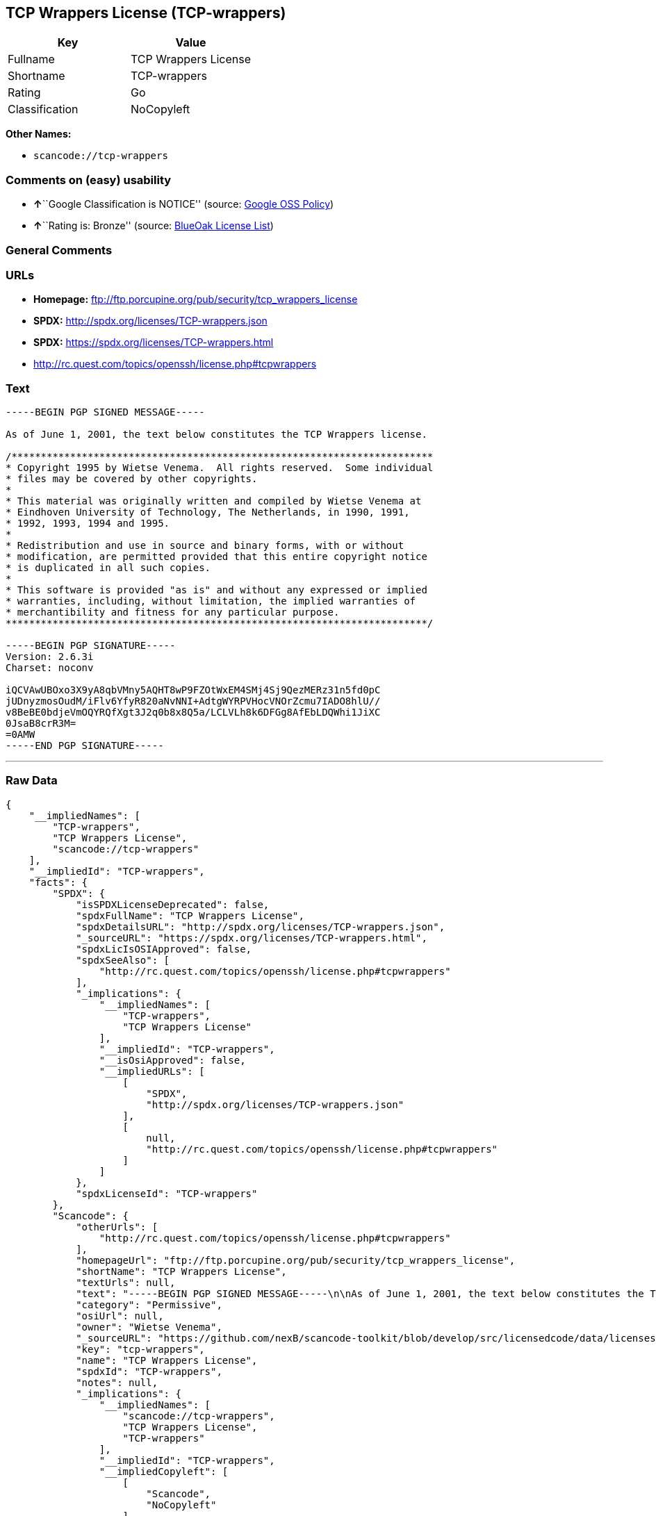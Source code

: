 == TCP Wrappers License (TCP-wrappers)

[cols=",",options="header",]
|===
|Key |Value
|Fullname |TCP Wrappers License
|Shortname |TCP-wrappers
|Rating |Go
|Classification |NoCopyleft
|===

*Other Names:*

* `+scancode://tcp-wrappers+`

=== Comments on (easy) usability

* **↑**``Google Classification is NOTICE'' (source:
https://opensource.google.com/docs/thirdparty/licenses/[Google OSS
Policy])
* **↑**``Rating is: Bronze'' (source:
https://blueoakcouncil.org/list[BlueOak License List])

=== General Comments

=== URLs

* *Homepage:* ftp://ftp.porcupine.org/pub/security/tcp_wrappers_license
* *SPDX:* http://spdx.org/licenses/TCP-wrappers.json
* *SPDX:* https://spdx.org/licenses/TCP-wrappers.html
* http://rc.quest.com/topics/openssh/license.php#tcpwrappers

=== Text

....
-----BEGIN PGP SIGNED MESSAGE-----

As of June 1, 2001, the text below constitutes the TCP Wrappers license.

/************************************************************************
* Copyright 1995 by Wietse Venema.  All rights reserved.  Some individual
* files may be covered by other copyrights.
*
* This material was originally written and compiled by Wietse Venema at
* Eindhoven University of Technology, The Netherlands, in 1990, 1991,
* 1992, 1993, 1994 and 1995.
*
* Redistribution and use in source and binary forms, with or without
* modification, are permitted provided that this entire copyright notice
* is duplicated in all such copies.
*
* This software is provided "as is" and without any expressed or implied
* warranties, including, without limitation, the implied warranties of
* merchantibility and fitness for any particular purpose.
************************************************************************/

-----BEGIN PGP SIGNATURE-----
Version: 2.6.3i
Charset: noconv

iQCVAwUBOxo3X9yA8qbVMny5AQHT8wP9FZOtWxEM4SMj4Sj9QezMERz31n5fd0pC
jUDnyzmosOudM/iFlv6YfyR820aNvNNI+AdtgWYRPVHocVNOrZcmu7IADO8hlU//
v8BeBE0bdjeVmOQYRQfXgt3J2q0b8x8Q5a/LCLVLh8k6DFGg8AfEbLDQWhi1JiXC
0JsaB8crR3M=
=0AMW
-----END PGP SIGNATURE-----
....

'''''

=== Raw Data

....
{
    "__impliedNames": [
        "TCP-wrappers",
        "TCP Wrappers License",
        "scancode://tcp-wrappers"
    ],
    "__impliedId": "TCP-wrappers",
    "facts": {
        "SPDX": {
            "isSPDXLicenseDeprecated": false,
            "spdxFullName": "TCP Wrappers License",
            "spdxDetailsURL": "http://spdx.org/licenses/TCP-wrappers.json",
            "_sourceURL": "https://spdx.org/licenses/TCP-wrappers.html",
            "spdxLicIsOSIApproved": false,
            "spdxSeeAlso": [
                "http://rc.quest.com/topics/openssh/license.php#tcpwrappers"
            ],
            "_implications": {
                "__impliedNames": [
                    "TCP-wrappers",
                    "TCP Wrappers License"
                ],
                "__impliedId": "TCP-wrappers",
                "__isOsiApproved": false,
                "__impliedURLs": [
                    [
                        "SPDX",
                        "http://spdx.org/licenses/TCP-wrappers.json"
                    ],
                    [
                        null,
                        "http://rc.quest.com/topics/openssh/license.php#tcpwrappers"
                    ]
                ]
            },
            "spdxLicenseId": "TCP-wrappers"
        },
        "Scancode": {
            "otherUrls": [
                "http://rc.quest.com/topics/openssh/license.php#tcpwrappers"
            ],
            "homepageUrl": "ftp://ftp.porcupine.org/pub/security/tcp_wrappers_license",
            "shortName": "TCP Wrappers License",
            "textUrls": null,
            "text": "-----BEGIN PGP SIGNED MESSAGE-----\n\nAs of June 1, 2001, the text below constitutes the TCP Wrappers license.\n\n/************************************************************************\n* Copyright 1995 by Wietse Venema.  All rights reserved.  Some individual\n* files may be covered by other copyrights.\n*\n* This material was originally written and compiled by Wietse Venema at\n* Eindhoven University of Technology, The Netherlands, in 1990, 1991,\n* 1992, 1993, 1994 and 1995.\n*\n* Redistribution and use in source and binary forms, with or without\n* modification, are permitted provided that this entire copyright notice\n* is duplicated in all such copies.\n*\n* This software is provided \"as is\" and without any expressed or implied\n* warranties, including, without limitation, the implied warranties of\n* merchantibility and fitness for any particular purpose.\n************************************************************************/\n\n-----BEGIN PGP SIGNATURE-----\nVersion: 2.6.3i\nCharset: noconv\n\niQCVAwUBOxo3X9yA8qbVMny5AQHT8wP9FZOtWxEM4SMj4Sj9QezMERz31n5fd0pC\njUDnyzmosOudM/iFlv6YfyR820aNvNNI+AdtgWYRPVHocVNOrZcmu7IADO8hlU//\nv8BeBE0bdjeVmOQYRQfXgt3J2q0b8x8Q5a/LCLVLh8k6DFGg8AfEbLDQWhi1JiXC\n0JsaB8crR3M=\n=0AMW\n-----END PGP SIGNATURE-----",
            "category": "Permissive",
            "osiUrl": null,
            "owner": "Wietse Venema",
            "_sourceURL": "https://github.com/nexB/scancode-toolkit/blob/develop/src/licensedcode/data/licenses/tcp-wrappers.yml",
            "key": "tcp-wrappers",
            "name": "TCP Wrappers License",
            "spdxId": "TCP-wrappers",
            "notes": null,
            "_implications": {
                "__impliedNames": [
                    "scancode://tcp-wrappers",
                    "TCP Wrappers License",
                    "TCP-wrappers"
                ],
                "__impliedId": "TCP-wrappers",
                "__impliedCopyleft": [
                    [
                        "Scancode",
                        "NoCopyleft"
                    ]
                ],
                "__calculatedCopyleft": "NoCopyleft",
                "__impliedText": "-----BEGIN PGP SIGNED MESSAGE-----\n\nAs of June 1, 2001, the text below constitutes the TCP Wrappers license.\n\n/************************************************************************\n* Copyright 1995 by Wietse Venema.  All rights reserved.  Some individual\n* files may be covered by other copyrights.\n*\n* This material was originally written and compiled by Wietse Venema at\n* Eindhoven University of Technology, The Netherlands, in 1990, 1991,\n* 1992, 1993, 1994 and 1995.\n*\n* Redistribution and use in source and binary forms, with or without\n* modification, are permitted provided that this entire copyright notice\n* is duplicated in all such copies.\n*\n* This software is provided \"as is\" and without any expressed or implied\n* warranties, including, without limitation, the implied warranties of\n* merchantibility and fitness for any particular purpose.\n************************************************************************/\n\n-----BEGIN PGP SIGNATURE-----\nVersion: 2.6.3i\nCharset: noconv\n\niQCVAwUBOxo3X9yA8qbVMny5AQHT8wP9FZOtWxEM4SMj4Sj9QezMERz31n5fd0pC\njUDnyzmosOudM/iFlv6YfyR820aNvNNI+AdtgWYRPVHocVNOrZcmu7IADO8hlU//\nv8BeBE0bdjeVmOQYRQfXgt3J2q0b8x8Q5a/LCLVLh8k6DFGg8AfEbLDQWhi1JiXC\n0JsaB8crR3M=\n=0AMW\n-----END PGP SIGNATURE-----",
                "__impliedURLs": [
                    [
                        "Homepage",
                        "ftp://ftp.porcupine.org/pub/security/tcp_wrappers_license"
                    ],
                    [
                        null,
                        "http://rc.quest.com/topics/openssh/license.php#tcpwrappers"
                    ]
                ]
            }
        },
        "BlueOak License List": {
            "BlueOakRating": "Bronze",
            "url": "https://spdx.org/licenses/TCP-wrappers.html",
            "isPermissive": true,
            "_sourceURL": "https://blueoakcouncil.org/list",
            "name": "TCP Wrappers License",
            "id": "TCP-wrappers",
            "_implications": {
                "__impliedNames": [
                    "TCP-wrappers",
                    "TCP Wrappers License"
                ],
                "__impliedJudgement": [
                    [
                        "BlueOak License List",
                        {
                            "tag": "PositiveJudgement",
                            "contents": "Rating is: Bronze"
                        }
                    ]
                ],
                "__impliedCopyleft": [
                    [
                        "BlueOak License List",
                        "NoCopyleft"
                    ]
                ],
                "__calculatedCopyleft": "NoCopyleft",
                "__impliedURLs": [
                    [
                        "SPDX",
                        "https://spdx.org/licenses/TCP-wrappers.html"
                    ]
                ]
            }
        },
        "Google OSS Policy": {
            "rating": "NOTICE",
            "_sourceURL": "https://opensource.google.com/docs/thirdparty/licenses/",
            "id": "TCP-wrappers",
            "_implications": {
                "__impliedNames": [
                    "TCP-wrappers"
                ],
                "__impliedJudgement": [
                    [
                        "Google OSS Policy",
                        {
                            "tag": "PositiveJudgement",
                            "contents": "Google Classification is NOTICE"
                        }
                    ]
                ],
                "__impliedCopyleft": [
                    [
                        "Google OSS Policy",
                        "NoCopyleft"
                    ]
                ],
                "__calculatedCopyleft": "NoCopyleft"
            }
        }
    },
    "__impliedJudgement": [
        [
            "BlueOak License List",
            {
                "tag": "PositiveJudgement",
                "contents": "Rating is: Bronze"
            }
        ],
        [
            "Google OSS Policy",
            {
                "tag": "PositiveJudgement",
                "contents": "Google Classification is NOTICE"
            }
        ]
    ],
    "__impliedCopyleft": [
        [
            "BlueOak License List",
            "NoCopyleft"
        ],
        [
            "Google OSS Policy",
            "NoCopyleft"
        ],
        [
            "Scancode",
            "NoCopyleft"
        ]
    ],
    "__calculatedCopyleft": "NoCopyleft",
    "__isOsiApproved": false,
    "__impliedText": "-----BEGIN PGP SIGNED MESSAGE-----\n\nAs of June 1, 2001, the text below constitutes the TCP Wrappers license.\n\n/************************************************************************\n* Copyright 1995 by Wietse Venema.  All rights reserved.  Some individual\n* files may be covered by other copyrights.\n*\n* This material was originally written and compiled by Wietse Venema at\n* Eindhoven University of Technology, The Netherlands, in 1990, 1991,\n* 1992, 1993, 1994 and 1995.\n*\n* Redistribution and use in source and binary forms, with or without\n* modification, are permitted provided that this entire copyright notice\n* is duplicated in all such copies.\n*\n* This software is provided \"as is\" and without any expressed or implied\n* warranties, including, without limitation, the implied warranties of\n* merchantibility and fitness for any particular purpose.\n************************************************************************/\n\n-----BEGIN PGP SIGNATURE-----\nVersion: 2.6.3i\nCharset: noconv\n\niQCVAwUBOxo3X9yA8qbVMny5AQHT8wP9FZOtWxEM4SMj4Sj9QezMERz31n5fd0pC\njUDnyzmosOudM/iFlv6YfyR820aNvNNI+AdtgWYRPVHocVNOrZcmu7IADO8hlU//\nv8BeBE0bdjeVmOQYRQfXgt3J2q0b8x8Q5a/LCLVLh8k6DFGg8AfEbLDQWhi1JiXC\n0JsaB8crR3M=\n=0AMW\n-----END PGP SIGNATURE-----",
    "__impliedURLs": [
        [
            "SPDX",
            "http://spdx.org/licenses/TCP-wrappers.json"
        ],
        [
            null,
            "http://rc.quest.com/topics/openssh/license.php#tcpwrappers"
        ],
        [
            "SPDX",
            "https://spdx.org/licenses/TCP-wrappers.html"
        ],
        [
            "Homepage",
            "ftp://ftp.porcupine.org/pub/security/tcp_wrappers_license"
        ]
    ]
}
....

'''''

=== Dot Cluster Graph

image:../dot/TCP-wrappers.svg[image,title="dot"]